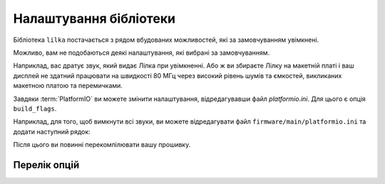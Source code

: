 Налаштування бібліотеки
=======================

Бібліотека ``lilka`` постачається з рядом вбудованих можливостей, які за замовчуванням увімкнені.

Можливо, вам не подобаються деякі налаштування, які вибрані за замовчуванням.

Наприклад, вас дратує звук, який видає Лілка при увімкненні.
Або ж ви збираєте Лілку на макетній платі і ваш дисплей не здатний працювати на швидкості 80 МГц через високий рівень шумів та ємкостей, викликаних макетною платою та перемичками.

Завдяки :term:`PlatformIO` ви можете змінити налаштування, відредагувавши файл `platformio.ini`. Для цього є опція ``build_flags``.

Наприклад, для того, щоб вимкнути всі звуки, ви можете відредагувати файл ``firmware/main/platformio.ini`` та додати наступний рядок:

.. code-block:: ini
    :linenos:
    :emphasize-lines: 7

    [env:v2]
    platform = espressif32
    board = lilka_v2
    framework = arduino
    lib_deps =
        lilka
    build_flags = -D LILKA_NO_BUZZER_HELLO -D LILKA_NO_AUDIO_HELLO

Після цього ви повинні перекомпілювати вашу прошивку.

Перелік опцій
-------------

.. c:macro:: LILKA_BREADBOARD

    Використовуйте цю опцію, якщо ви збираєте Лілку на макетній платі або на іншій платі, яка має високий рівень шумів та ємкостей.

    Вона зменшує швидкість SPI-шини з 80 МГц до 40 МГц.

.. c:macro:: LILKA_NO_BUZZER_HELLO

    Встановіть цю опцію, щоб вимкнути звук, який Лілка відтворює через п'єзоелектричний динамік при увімкненні.

.. c:macro:: LILKA_NO_AUDIO_HELLO

    Встановіть цю опцію, щоб вимкнути звук, який Лілка відтворює через I2S-модуль при увімкненні.
